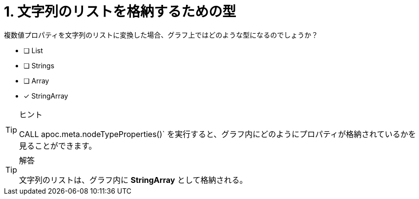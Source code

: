 :id: q1
[#{id}.question]
= 1. 文字列のリストを格納するための型

複数値プロパティを文字列のリストに変換した場合、グラフ上ではどのような型になるのでしょうか？

* [ ] List
* [ ] Strings
* [ ] Array
* [x] StringArray

[TIP,role=hint]
.ヒント
====
CALL apoc.meta.nodeTypeProperties()` を実行すると、グラフ内にどのようにプロパティが格納されているかを見ることができます。
====

[TIP,role=solution]
.解答
====
文字列のリストは、グラフ内に **StringArray** として格納される。
====